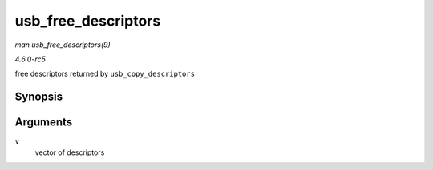 .. -*- coding: utf-8; mode: rst -*-

.. _API-usb-free-descriptors:

====================
usb_free_descriptors
====================

*man usb_free_descriptors(9)*

*4.6.0-rc5*

free descriptors returned by ``usb_copy_descriptors``


Synopsis
========

.. c:function:: void usb_free_descriptors( struct usb_descriptor_header ** v )

Arguments
=========

``v``
    vector of descriptors


.. ------------------------------------------------------------------------------
.. This file was automatically converted from DocBook-XML with the dbxml
.. library (https://github.com/return42/sphkerneldoc). The origin XML comes
.. from the linux kernel, refer to:
..
.. * https://github.com/torvalds/linux/tree/master/Documentation/DocBook
.. ------------------------------------------------------------------------------
